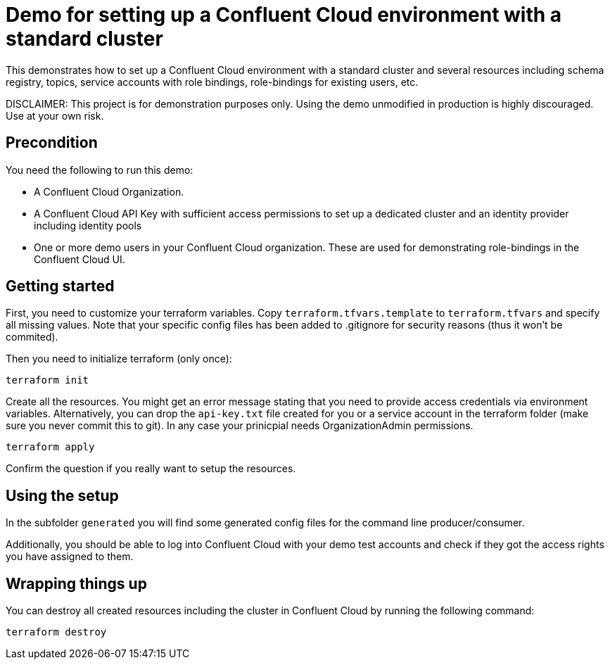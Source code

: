 = Demo for setting up a Confluent Cloud environment with a standard cluster

This demonstrates how to set up a Confluent Cloud environment with a standard cluster and several resources including schema registry, topics, service accounts with role bindings, role-bindings for existing users, etc.

DISCLAIMER: This project is for demonstration purposes only. Using the demo unmodified in production is highly discouraged. Use at your own risk.

== Precondition

You need the following to run this demo:

* A Confluent Cloud Organization.
* A Confluent Cloud API Key with sufficient access permissions to set up a dedicated cluster and an identity provider including identity pools
* One or more demo users in your Confluent Cloud organization. These are used for demonstrating role-bindings in the Confluent Cloud UI.

== Getting started

First, you need to customize your terraform variables. Copy `terraform.tfvars.template` to `terraform.tfvars` and specify all missing values. Note that your specific config files has been added to .gitignore for security reasons (thus it won't be commited).

Then you need to initialize terraform (only once):

```shell
terraform init
```

Create all the resources. You might get an error message stating that you need to provide access credentials via environment variables. Alternatively, you can drop the `api-key.txt` file created for you or a service account in the terraform folder (make sure you never commit this to git). In any case your prinicpial needs OrganizationAdmin permissions.

```shell
terraform apply
```

Confirm the question if you really want to setup the resources.

== Using the setup

In the subfolder `generated` you will find some generated config files for the command line producer/consumer.

Additionally, you should be able to log into Confluent Cloud with your demo test accounts and check if they got the access rights you have assigned to them.


== Wrapping things up

You can destroy all created resources including the cluster in Confluent Cloud by running the following command:

```shell
terraform destroy
```
